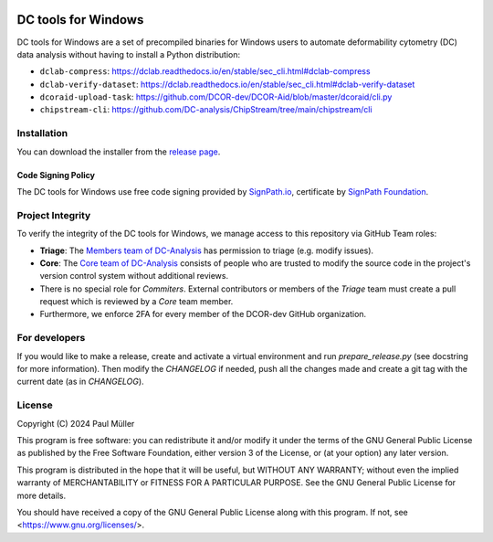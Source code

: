 |Build Status|

DC tools for Windows
====================

DC tools for Windows are a set of precompiled binaries for Windows users to
automate deformability cytometry (DC) data analysis without having
to install a Python distribution:

- ``dclab-compress``: https://dclab.readthedocs.io/en/stable/sec_cli.html#dclab-compress
- ``dclab-verify-dataset``: https://dclab.readthedocs.io/en/stable/sec_cli.html#dclab-verify-dataset
- ``dcoraid-upload-task``: https://github.com/DCOR-dev/DCOR-Aid/blob/master/dcoraid/cli.py
- ``chipstream-cli``: https://github.com/DC-analysis/ChipStream/tree/main/chipstream/cli


Installation
------------
You can download the installer from the
`release page <https://github.com/DC-analysis/DC-tools-for-Windows/releases/latest>`_.

Code Signing Policy
...................
The DC tools for Windows use free code signing provided by `SignPath.io <https://about.signpath.io/>`_,
certificate by `SignPath Foundation <https://signpath.org/>`_.

Project Integrity
-----------------
To verify the integrity of the DC tools for Windows, we manage access to this
repository via GitHub Team roles:

- **Triage**: The `Members team of DC-Analysis <https://github.com/orgs/DC-analysis/teams/triage>`_
  has permission to triage (e.g. modify issues).
- **Core**: The `Core team of DC-Analysis <https://github.com/orgs/DC-analysis/teams/core>`_
  consists of people who are trusted to modify the source code in the project's
  version control system without additional reviews.
- There is no special role for *Commiters*. External contributors or members
  of the *Triage* team must create a pull request which is reviewed by a
  *Core* team member.
- Furthermore, we enforce 2FA for every member of the DCOR-dev GitHub
  organization.


For developers
--------------
If you would like to make a release, create and activate a virtual environment
and run `prepare_release.py` (see docstring for more information). Then
modify the `CHANGELOG` if needed, push all the changes made and create a git
tag with the current date (as in `CHANGELOG`).


.. |Build Status| image:: https://img.shields.io/github/actions/workflow/status/DC-Analysis/DC-tools-for-Windows/check.yml
   :target: https://github.com/DC-Analysis/DC-tools-for-Windows/actions?query=workflow%3AChecks


License
-------
Copyright (C) 2024 Paul Müller

This program is free software: you can redistribute it and/or modify it
under the terms of the GNU General Public License as published by the
Free Software Foundation, either version 3 of the License, or (at your
option) any later version.

This program is distributed in the hope that it will be useful, but
WITHOUT ANY WARRANTY; without even the implied warranty of MERCHANTABILITY
or FITNESS FOR A PARTICULAR PURPOSE. See the GNU General Public License
for more details.

You should have received a copy of the GNU General Public License along
with this program. If not, see <https://www.gnu.org/licenses/>.
